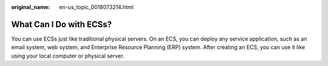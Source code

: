 :original_name: en-us_topic_0018073214.html

.. _en-us_topic_0018073214:

What Can I Do with ECSs?
========================

You can use ECSs just like traditional physical servers. On an ECS, you can deploy any service application, such as an email system, web system, and Enterprise Resource Planning (ERP) system. After creating an ECS, you can use it like using your local computer or physical server.
